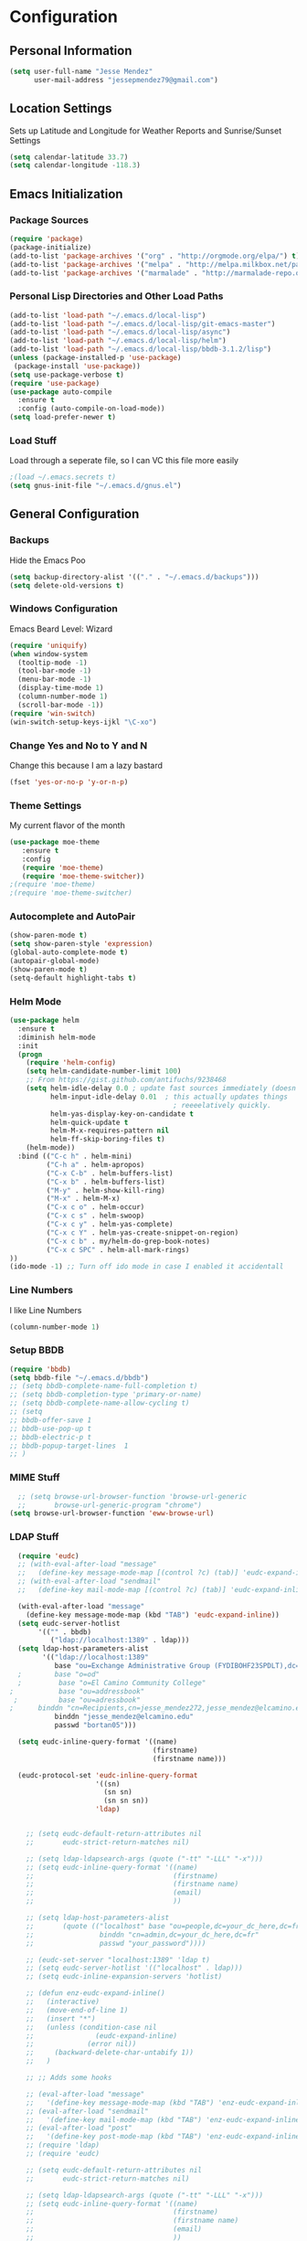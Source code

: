 #+Title Jesse Mendez's Emacs Configuration
#+OPTIONS: toc:4 h:4
* Configuration
** Personal Information
#+BEGIN_SRC emacs-lisp
(setq user-full-name "Jesse Mendez"
      user-mail-address "jessepmendez79@gmail.com")
#+END_SRC
** Location Settings
Sets up Latitude and Longitude for Weather Reports and Sunrise/Sunset Settings
#+BEGIN_SRC emacs-lisp
(setq calendar-latitude 33.7)
(setq calendar-longitude -118.3)
#+END_SRC

** Emacs Initialization
*** Package Sources
#+BEGIN_SRC emacs-lisp
(require 'package)
(package-initialize)
(add-to-list 'package-archives '("org" . "http://orgmode.org/elpa/") t)
(add-to-list 'package-archives '("melpa" . "http://melpa.milkbox.net/packages/") t)
(add-to-list 'package-archives '("marmalade" . "http://marmalade-repo.org/packages/")t)
#+END_SRC
*** Personal Lisp Directories and Other Load Paths
#+BEGIN_SRC emacs-lisp
(add-to-list 'load-path "~/.emacs.d/local-lisp")
(add-to-list 'load-path "~/.emacs.d/local-lisp/git-emacs-master")
(add-to-list 'load-path "~/.emacs.d/local-lisp/async")
(add-to-list 'load-path "~/.emacs.d/local-lisp/helm")
(add-to-list 'load-path "~/.emacs.d/local-lisp/bbdb-3.1.2/lisp")
(unless (package-installed-p 'use-package)
 (package-install 'use-package))
(setq use-package-verbose t)
(require 'use-package)
(use-package auto-compile
  :ensure t
  :config (auto-compile-on-load-mode))
(setq load-prefer-newer t)
#+END_SRC
*** Load Stuff
Load through a seperate file, so I can VC this file more easily
#+BEGIN_SRC emacs-lisp
;(load ~/.emacs.secrets t)
(setq gnus-init-file "~/.emacs.d/gnus.el")
#+END_SRC
** General Configuration
*** Backups
Hide the Emacs Poo
#+BEGIN_SRC emacs-lisp
(setq backup-directory-alist '(("." . "~/.emacs.d/backups")))
(setq delete-old-versions t) 
#+END_SRC
*** Windows Configuration
Emacs Beard Level:  Wizard
#+BEGIN_SRC emacs-lisp
(require 'uniquify)
(when window-system
  (tooltip-mode -1)
  (tool-bar-mode -1)
  (menu-bar-mode -1)
  (display-time-mode 1)
  (column-number-mode 1)
  (scroll-bar-mode -1))
(require 'win-switch)
(win-switch-setup-keys-ijkl "\C-xo")
#+END_SRC
*** Change Yes and No to Y and N
Change this because I am a lazy bastard
#+BEGIN_SRC emacs-lisp
(fset 'yes-or-no-p 'y-or-n-p)
#+END_SRC
*** Theme Settings
My current flavor of the month
#+BEGIN_SRC emacs-lisp
(use-package moe-theme
   :ensure t
   :config 
   (require 'moe-theme)
   (require 'moe-theme-switcher))
;(require 'moe-theme)
;(require 'moe-theme-switcher)
#+END_SRC
*** Autocomplete and AutoPair
#+BEGIN_SRC emacs-lisp
(show-paren-mode t)
(setq show-paren-style 'expression)
(global-auto-complete-mode t)
(autopair-global-mode)
(show-paren-mode t)
(setq-default highlight-tabs t)
#+END_SRC
*** Helm Mode
#+BEGIN_SRC emacs-lisp
(use-package helm
  :ensure t
  :diminish helm-mode
  :init
  (progn
    (require 'helm-config)
    (setq helm-candidate-number-limit 100)
    ;; From https://gist.github.com/antifuchs/9238468
    (setq helm-idle-delay 0.0 ; update fast sources immediately (doesn't).
          helm-input-idle-delay 0.01  ; this actually updates things
                                        ; reeeelatively quickly.
          helm-yas-display-key-on-candidate t
          helm-quick-update t
          helm-M-x-requires-pattern nil
          helm-ff-skip-boring-files t)
    (helm-mode))
  :bind (("C-c h" . helm-mini)
         ("C-h a" . helm-apropos)
         ("C-x C-b" . helm-buffers-list)
         ("C-x b" . helm-buffers-list)
         ("M-y" . helm-show-kill-ring)
         ("M-x" . helm-M-x)
         ("C-x c o" . helm-occur)
         ("C-x c s" . helm-swoop)
         ("C-x c y" . helm-yas-complete)
         ("C-x c Y" . helm-yas-create-snippet-on-region)
         ("C-x c b" . my/helm-do-grep-book-notes)
         ("C-x c SPC" . helm-all-mark-rings)
))
(ido-mode -1) ;; Turn off ido mode in case I enabled it accidentall
#+END_SRC
*** Line Numbers
I like Line Numbers
#+BEGIN_SRC emacs-lisp
(column-number-mode 1)
#+END_SRC
*** Setup BBDB
#+BEGIN_SRC emacs-lisp
  (require 'bbdb)
  (setq bbdb-file "~/.emacs.d/bbdb")
  ;; (setq bbdb-complete-name-full-completion t)
  ;; (setq bbdb-completion-type 'primary-or-name)
  ;; (setq bbdb-complete-name-allow-cycling t)
  ;; (setq
  ;; bbdb-offer-save 1
  ;; bbdb-use-pop-up t
  ;; bbdb-electric-p t
  ;; bbdb-popup-target-lines  1
  ;; )
#+END_SRC
*** MIME Stuff
#+BEGIN_SRC emacs-lisp
  ;; (setq browse-url-browser-function 'browse-url-generic
  ;;       browse-url-generic-program "chrome")
(setq browse-url-browser-function 'eww-browse-url)
#+END_SRC
*** LDAP Stuff
#+BEGIN_SRC emacs-lisp
  (require 'eudc)
  ;; (with-eval-after-load "message"
  ;;   (define-key message-mode-map [(control ?c) (tab)] 'eudc-expand-inline))
  ;; (with-eval-after-load "sendmail"
  ;;   (define-key mail-mode-map [(control ?c) (tab)] 'eudc-expand-inline))

  (with-eval-after-load "message"
    (define-key message-mode-map (kbd "TAB") 'eudc-expand-inline))
  (setq eudc-server-hotlist 
       '(("" . bbdb)
          ("ldap://localhost:1389" . ldap)))
  (setq ldap-host-parameters-alist
        '(("ldap://localhost:1389"
           base "ou=Exchange Administrative Group (FYDIBOHF23SPDLT),dc=localhost,dc=localhost"
  ;        base "o=od"
  ;         base "o=El Camino Community College"
;           base "ou=addressbook"
 ;          base "ou=adressbook"
;	   binddn "cn=Recipients,cn=jesse_mendez272,jesse_mendez@elcamino.edu"
           binddn "jesse_mendez@elcamino.edu"
           passwd "bortan05")))

  (setq eudc-inline-query-format '((name)
                                   (firstname)
                                   (firstname name)))

  (eudc-protocol-set 'eudc-inline-query-format
                     '((sn)
                       (sn sn)
                       (sn sn sn))
                     'ldap)


    ;; (setq eudc-default-return-attributes nil
    ;;       eudc-strict-return-matches nil)

    ;; (setq ldap-ldapsearch-args (quote ("-tt" "-LLL" "-x")))
    ;; (setq eudc-inline-query-format '((name)
    ;;                                  (firstname)
    ;;                                  (firstname name)
    ;;                                  (email)
    ;;                                  ))

    ;; (setq ldap-host-parameters-alist
    ;;       (quote (("localhost" base "ou=people,dc=your_dc_here,dc=fr"
    ;;                binddn "cn=admin,dc=your_dc_here,dc=fr"
    ;;                passwd "your_password"))))

    ;; (eudc-set-server "localhost:1389" 'ldap t)
    ;; (setq eudc-server-hotlist '(("localhost" . ldap)))
    ;; (setq eudc-inline-expansion-servers 'hotlist)

    ;; (defun enz-eudc-expand-inline()
    ;;   (interactive)
    ;;   (move-end-of-line 1)
    ;;   (insert "*")
    ;;   (unless (condition-case nil
    ;;               (eudc-expand-inline)
    ;;             (error nil))
    ;;     (backward-delete-char-untabify 1))
    ;;   )

    ;; ;; Adds some hooks

    ;; (eval-after-load "message"
    ;;   '(define-key message-mode-map (kbd "TAB") 'enz-eudc-expand-inline))
    ;; (eval-after-load "sendmail"
    ;;   '(define-key mail-mode-map (kbd "TAB") 'enz-eudc-expand-inline))
    ;; (eval-after-load "post"
    ;;   '(define-key post-mode-map (kbd "TAB") 'enz-eudc-expand-inline))
    ;; (require 'ldap)
    ;; (require 'eudc)

    ;; (setq eudc-default-return-attributes nil
    ;;       eudc-strict-return-matches nil)

    ;; (setq ldap-ldapsearch-args (quote ("-tt" "-LLL" "-x")))
    ;; (setq eudc-inline-query-format '((name)
    ;;                                  (firstname)
    ;;                                  (firstname name)
    ;;                                  (email)
    ;;                                  ))

    ;; (setq ldap-host-parameters-alist
    ;;       (quote (("your_server" base "ou=addressbook,dc=your_dc_here,dc=fr"
    ;;                binddn "cn=admin,dc=your_dc_here,dc=fr"
    ;;                passwd "your_password"))))

    ;; (eudc-set-server "your_server" 'ldap t)
    ;; (setq eudc-server-hotlist '(("your_server" . ldap)))
    ;; (setq eudc-inline-expansion-servers 'hotlist)

    ;; (defun enz-eudc-expand-inline()
    ;;   (interactive)
    ;;   (move-end-of-line 1)
    ;;   (insert "*")
    ;;   (unless (condition-case nil
    ;;               (eudc-expand-inline)
    ;;             (error nil))
    ;;     (backward-delete-char-untabify 
    ;; (eval-after-load "message"
    ;;   '(define-key message-mode-map (kbd "TAB") 'enz-eudc-expand-inline))
    ;; (eval-after-load "sendmail"
    ;;   '(define-key mail-mode-map (kbd "TAB") 'enz-eudc-expand-inline))
    ;; (eval-after-load "post"
    ;;   '(define-key post-mode-map (kbd "TAB") 'enz-eudc-expand-inline))
#+END_SRC
** Writing
*** Appearence
Use Visual Line Mode so it reads nice, but doesn't mess with the actual file
#+BEGIN_SRC emacs-lisp
(remove-hook 'text-mode-hook #'turn-on-auto-fill)
(add-hook 'text-mode-hook 'turn-on-visual-line-mode)
(global-visual-line-mode t)
#+END_SRC
*** Spelling
Set up Spell Checking
#+BEGIN_SRC emacs-lisp
;(setq ispell-program-name "aspell")
;(setq ispell-personal-dictionary "~/.ispell")
;(dolist (hook '(org-mode-hook))
 ;
;     (add-hook hook (lambda () (flyspell-mode 1))))
 ;   (dolist (hook '(change-log-mode-hook log-edit-mode-hook))
  ;    (add-hook hook (lambda () (flyspell-mode -1))))
#+END_SRC
*** Latex
Turn on Auto Complete for Latex buffers and set up citation
#+BEGIN_SRC emacs-lisp
(require 'auto-complete-auctex)
(setq reftex-plug-into-AUCTeX t)
#+END_SRC
** Org
#+BEGIN_SRC emacs-lisp
(use-package org
   :ensure t
)
(require 'org)
;(require 'org-page)
;(require 'org-drill)

#+END_SRC
*** Keybindings
#+BEGIN_SRC emacs-lisp
(global-set-key "\C-cl" 'org-store-link)
(global-set-key "\C-cc" 'org-capture)
(global-set-key "\C-ca" 'org-agenda)

#+END_SRC
*** Tags
#+BEGIN_SRC emacs-lisp
(setq org-tags-exclude-from-inheritance "project")
#+END_SRC
*** Keywords
#+BEGIN_SRC emacs-lisp
(setq org-todo-keywords
      '((sequence "NEXT(n!)" "|" "DONE(d!)")
        (sequence "WAITING(w@/!)" "APPT(a!)" )
        (sequence "|" "CANCELED(c@/!)")))
#+END_SRC
*** Agendas
#+BEGIN_SRC emacs-lisp
(setq org-stuck-projects
   '("+LEVEL=1+project/-SOMEDAY-DONE-WAITING" ("NEXT") nil "\\<IGNORE\\>"))
(setq org-agenda-custom-commands
   '(("W" "Weekly Review"
     ((agenda "" ((org-agenda-ndays 7))) ;; review upcoming deadlines and appointments
                                           ;; type "l" in the agenda to review logged items 
          (stuck "") ;; review stuck projects as designated by org-stuck-projects
          (tags "project") ;; review all projects (assuming you use todo keywords to designate projects)
          (todo "MAYBE") ;; review someday/maybe items
          (todo "WAITING"))) ;; review waiting items 
         ("o" tags-todo "+office+anywhere")
     ("p" tags-todo "+phone")
     ("c" tags-todo "+campus+anywhere")
     ("i" tags-todo "+internet")
     ("l" tags-todo "+laptop")
     ("m" tags-todo "+mom")
     ("d" tags-todo "+dad")
     ("g" tags-todo "gabi")
     ("h" tags-todo "home")
     ("e" tags-todo "errand+anywhere")
     ("w" tags-todo "anywhere")
        ))
#+END_SRC
*** Org Mobile
#+BEGIN_SRC emacs-lisp
  ;(setq org-mobile-directory "/sshx:calendar:/home/calendar/MobileOrg/")
  ;(setq org-mobile-inbox-for-pull "/sshx:calendar:/home/calendar/MobileOrg/refile.org")
  (setq org-mobile-directory "~/Dropbox/MobileOrg/")
  (setq org-mobile-inbox-for-pull "~/Notes/refile.org")
;;  (setq org-mobile-files "~/Notes/gtd.org")
  ;; (defun org-post-savesync-hook()
  ;;   "Run org push after saving file"
  ;;   (message "Pushing to MobileOrg")
  ;;   (org-mobile-push))
  ;; (add-hook 'org-mode-hook
  ;; 	  (lambda ()
  ;; 	    (add-hook 'after-save-hook 'org-post-savesync-hook)))
#+END_SRC
*** Note Taking 
#+BEGIN_SRC emacs-lisp
(setq org-directory "~/Notes")
(setq org-default-notes-file "~/Notes/gtd.org")
(setq org-pretty-entities t)
(add-hook 'org-mode-hook 'turn-on-org-cdlatex)
(setq org-refile-targets '((nil :maxlevel . 9)
                                (org-agenda-files :maxlevel . 9)))
(setq org-outline-path-complete-in-steps nil)         ; Refile in a single go
(setq org-refile-use-outline-path t)                  ; Show full paths for refiling
#+END_SRC

*** Time Clocking
#+BEGIN_SRC emacs-lisp
(setq org-clock-persist 'history)
(org-clock-persistence-insinuate)
#+END_SRC
*** Templates
Capture templates and other Fill in Stuff
#+BEGIN_SRC emacs-lisp
(setq org-capture-templates
        `(("i" "Save a thought for processing" entry
           (file "~/Notes/gtd.org")
	   "* ")
           ("a" "Save an appointment" entry
           (file+headline "~/Notes/gtd.org" "Calendar")
           "* APPT %t \nSCHEDULED: %t\n"
           :immediate-finish t)))
#+END_SRC
*** Blog
#+BEGIN_SRC emacs-lisp
(setq op/repository-directory "~/Projects/orgBlog")
(setq op/site-domain "http://www.subject-matter.com/")
#+END_SRC
*** Babel
#+BEGIN_SRC emacs-lisp
;; active Org-babel languages
(org-babel-do-load-languages
 'org-babel-load-languages
 '(;; other Babel languages
   (plantuml . t)
   (ledger . t)
   (python . t)))
#+END_SRC
*** Encryption
Setup Encrytption
#+BEGIN_SRC emacs-lisp
(require 'org-crypt)
(org-crypt-use-before-save-magic)
(setq org-tags-exclude-from-inheritance (quote ("crypt")))
#+END_SRC
** Programming
*** Projectile
Manage programming projects in Emacs
#+BEGIN_SRC emacs-lisp
(use-package projectile
  :ensure t
  :defer t
  :diminish projectile-mode
  :config
  (projectile-global-mode)
  ;(setq projectile-keymap-prefix (kbd "C-c p"))
;  (setq projectile-completion-system 'default)
;  (setq projectile-enable-caching t)
  (setq projectile-indexing-method 'native)
;  (add-to-list 'projectile-globally-ignored-files "node-modules")
  :config
)
(use-package helm-projectile
  :defer t 
  :ensure t
)
#+END_SRC

*** Emacs Lisp Development
#BEGIN_SRC emacs-lisp
(autoload 'enable-paredit-mode "paredit" "Turn on pseudo-structural editing of Lisp code." t)
    (add-hook 'emacs-lisp-mode-hook #'enable-paredit-mode)
    (add-hook 'eval-expression-minibuffer-setup-hook #'enable-paredit-mode)
    (add-hook 'ielm-mode-hook #'enable-paredit-mode)
    (add-hook 'lisp-mode-hook #'enable-paredit-mode)
    (add-hook 'lisp-interaction-mode-hook #'enable-paredit-mode)
    (add-hook 'scheme-mode-hook #'enable-paredit-mode)
#END_SRC
*** C/C++ Development
#+BEGIN_SRC emacs-lisp
(setq c-default-style '((java-mode . "java")
                        (awk-mode . "awk")
                        (other . "linux")))
(setq-default c-electric-flag t)
(setq c-toggle-electric-state 1)
(add-hook 'c-mode-hook 'c-toggle-auto-newline 1)
(defun my-c-mode-common-hook ()
  (c-toggle-auto-newline 1)
  (linum-mode)
  (autopair-mode))
  
(add-hook 'c-mode-common-hook 'my-c-mode-common-hook)
#+END_SRC
*** Python
#+BEGIN_SRC emacs-lisp
(use-package auto-virtualenv
    :ensure t)
(require 'auto-virtualenv)
(defun my-python-mode-hook () 
  (linum-mode 1)) 
(add-hook 'python-mode-hook 'my-python-mode-hook) 
;(add-hook 'python-mode-hook 'auto-virtualenv-set-virtualenv)
;(add-hook 'python-mode-hook 'anaconda-mode)
;(add-hook 'python-mode-hook 'anaconda-eldoc-mode)
(elpy-enable )
(setq python-shell-interpreter "python3")
(with-eval-after-load 'python
  (defun python-shell-completion-native-try ()
    "Return non-nil if can trigger native completion."
    (let ((python-shell-completion-native-enable t)
          (python-shell-completion-native-output-timeout
           python-shell-completion-native-try-output-timeout))
      (python-shell-completion-native-get-completions
       (get-buffer-process (current-buffer))
       nil "_"))))
;(setq python-shell-interpreter-args "--colors=Linux --profile=default")
#+END_SRC
*** Version Control
Get a modeline icon for git
#+BEGIN_SRC emacs-lisp
(require 'git-emacs)
#+END_SRC
*** Snippets
Initialize yasnippets
#+BEGIN_SRC emacs-lisp

(use-package yasnippet
  :ensure t
  :diminish yas-minor-mode
  :init (yas-global-mode)
  :config
  (progn
    (yas-global-mode)
    (add-hook 'hippie-expand-try-functions-list 'yas-hippie-try-expand)
    (setq yas-key-syntaxes '("w_" "w_." "^ "))
    (setq yas-installed-snippets-dir "~/.emacs.d/yasnippet-snippets")
    (setq yas-expand-only-for-last-commands nil)
    (yas-global-mode 1)
    (bind-key "\t" 'hippie-expand yas-minor-mode-map)
    (add-to-list 'yas-prompt-functions 'shk-yas/helm-prompt)))
;;        (global-set-key (kbd "C-c y") (lambda () (interactive)
;;                                         (yas/load-directory "~/elisp/snippets")))
#+END_SRC
** Multimedia
*** EMMS
#+BEGIN_SRC emacs-lisp

(use-package emms
   :ensure t
   :config
   (require 'emms-setup)
   (emms-all)
   (emms-default-players)
   (setq emms-source-file-default-directory "~/Music/"))
#+END_SRC
